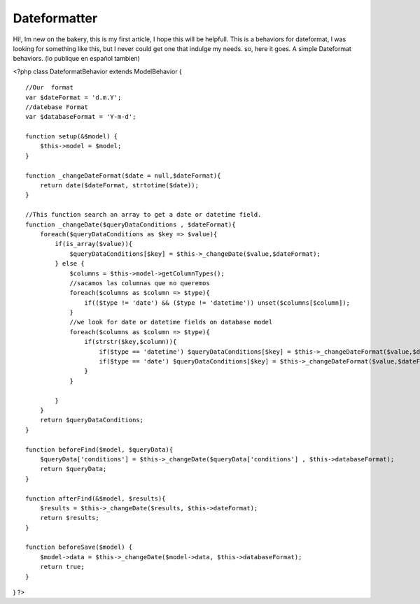 Dateformatter
=============

Hi!, Im new on the bakery, this is my first article, I hope this will
be helpfull. This is a behaviors for dateformat, I was looking for
something like this, but I never could get one that indulge my needs.
so, here it goes. A simple Dateformat behaviors. (lo publique en
español tambien)

<?php class DateformatBehavior extends ModelBehavior {

::

    //Our  format
    var $dateFormat = 'd.m.Y';
    //datebase Format
    var $databaseFormat = 'Y-m-d';

    function setup(&$model) {
        $this->model = $model;
    }

    function _changeDateFormat($date = null,$dateFormat){
        return date($dateFormat, strtotime($date));
    }

    //This function search an array to get a date or datetime field.
    function _changeDate($queryDataConditions , $dateFormat){
        foreach($queryDataConditions as $key => $value){
            if(is_array($value)){
                $queryDataConditions[$key] = $this->_changeDate($value,$dateFormat);
            } else {
                $columns = $this->model->getColumnTypes();
                //sacamos las columnas que no queremos
                foreach($columns as $column => $type){
                    if(($type != 'date') && ($type != 'datetime')) unset($columns[$column]);
                }
                //we look for date or datetime fields on database model
                foreach($columns as $column => $type){
                    if(strstr($key,$column)){
                        if($type == 'datetime') $queryDataConditions[$key] = $this->_changeDateFormat($value,$dateFormat.' H:i:s ');
                        if($type == 'date') $queryDataConditions[$key] = $this->_changeDateFormat($value,$dateFormat);
                    }
                }

            }
        }
        return $queryDataConditions;
    }

    function beforeFind($model, $queryData){
        $queryData['conditions'] = $this->_changeDate($queryData['conditions'] , $this->databaseFormat);
        return $queryData;
    }

    function afterFind(&$model, $results){
        $results = $this->_changeDate($results, $this->dateFormat);
        return $results;
    }

    function beforeSave($model) {
        $model->data = $this->_changeDate($model->data, $this->databaseFormat);
        return true;
    }

} ?>



.. author:: rikkin
.. categories:: articles, behaviors
.. tags:: behaviors,date,change date,Dateformat,database date,Behaviors


